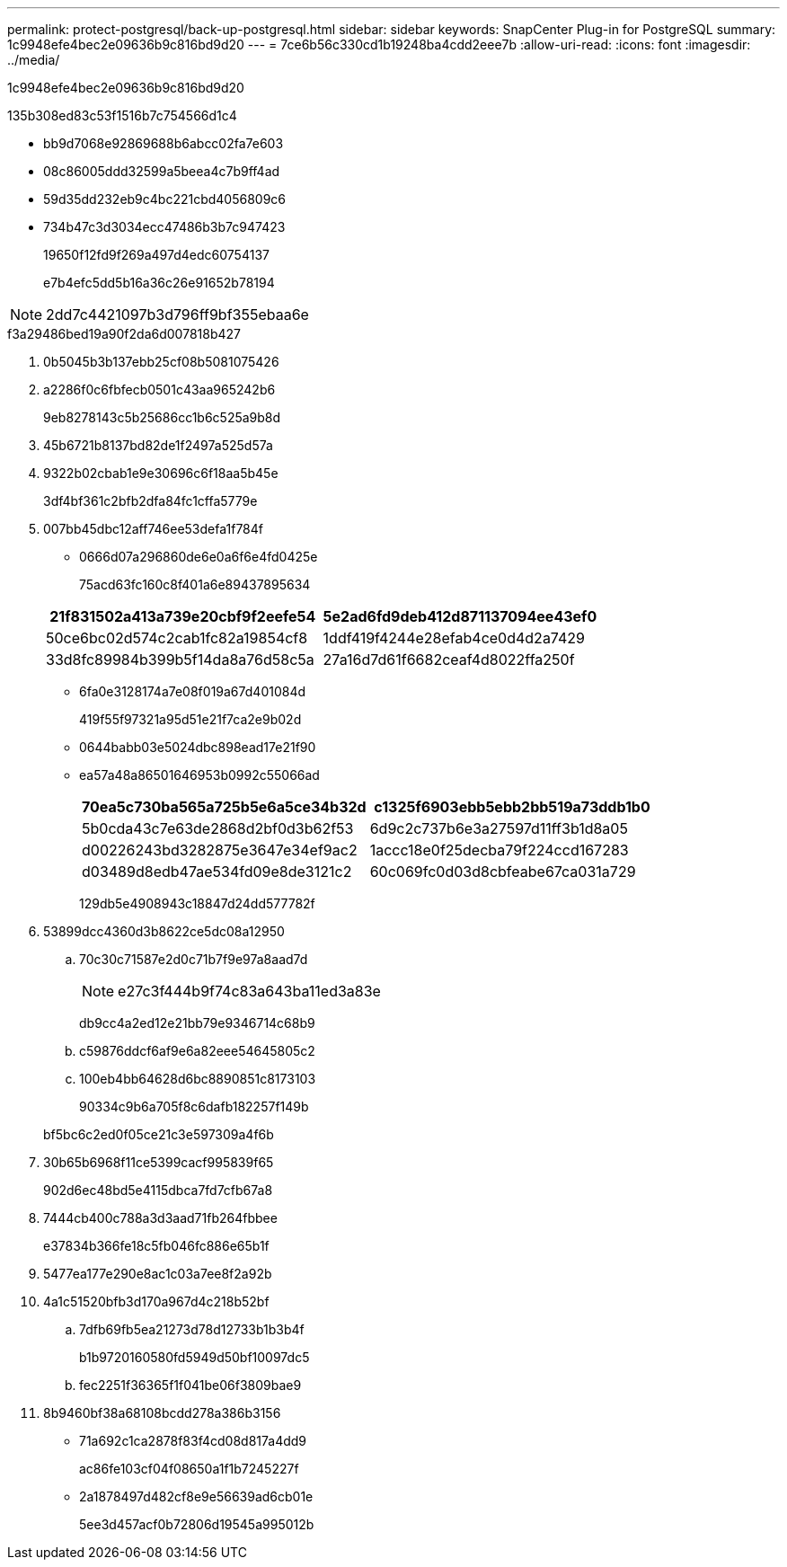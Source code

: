 ---
permalink: protect-postgresql/back-up-postgresql.html 
sidebar: sidebar 
keywords: SnapCenter Plug-in for PostgreSQL 
summary: 1c9948efe4bec2e09636b9c816bd9d20 
---
= 7ce6b56c330cd1b19248ba4cdd2eee7b
:allow-uri-read: 
:icons: font
:imagesdir: ../media/


[role="lead"]
1c9948efe4bec2e09636b9c816bd9d20

.135b308ed83c53f1516b7c754566d1c4
* bb9d7068e92869688b6abcc02fa7e603
* 08c86005ddd32599a5beea4c7b9ff4ad
* 59d35dd232eb9c4bc221cbd4056809c6
* 734b47c3d3034ecc47486b3b7c947423
+
19650f12fd9f269a497d4edc60754137

+
e7b4efc5dd5b16a36c26e91652b78194




NOTE: 2dd7c4421097b3d796ff9bf355ebaa6e

.f3a29486bed19a90f2da6d007818b427
. 0b5045b3b137ebb25cf08b5081075426
. a2286f0c6fbfecb0501c43aa965242b6
+
9eb8278143c5b25686cc1b6c525a9b8d

. 45b6721b8137bd82de1f2497a525d57a
. 9322b02cbab1e9e30696c6f18aa5b45e
+
3df4bf361c2bfb2dfa84fc1cffa5779e

. 007bb45dbc12aff746ee53defa1f784f
+
** 0666d07a296860de6e0a6f6e4fd0425e
+
75acd63fc160c8f401a6e89437895634

+
|===
| 21f831502a413a739e20cbf9f2eefe54 | 5e2ad6fd9deb412d871137094ee43ef0 


 a| 
50ce6bc02d574c2cab1fc82a19854cf8
 a| 
1ddf419f4244e28efab4ce0d4d2a7429



 a| 
33d8fc89984b399b5f14da8a76d58c5a
 a| 
27a16d7d61f6682ceaf4d8022ffa250f

|===
** 6fa0e3128174a7e08f019a67d401084d
+
419f55f97321a95d51e21f7ca2e9b02d

** 0644babb03e5024dbc898ead17e21f90
** ea57a48a86501646953b0992c55066ad
+
|===
| 70ea5c730ba565a725b5e6a5ce34b32d | c1325f6903ebb5ebb2bb519a73ddb1b0 


 a| 
5b0cda43c7e63de2868d2bf0d3b62f53
 a| 
6d9c2c737b6e3a27597d11ff3b1d8a05



 a| 
d00226243bd3282875e3647e34ef9ac2
 a| 
1accc18e0f25decba79f224ccd167283



 a| 
d03489d8edb47ae534fd09e8de3121c2
 a| 
60c069fc0d03d8cbfeabe67ca031a729

|===
+
129db5e4908943c18847d24dd577782f



. 53899dcc4360d3b8622ce5dc08a12950
+
.. 70c30c71587e2d0c71b7f9e97a8aad7d
+

NOTE: e27c3f444b9f74c83a643ba11ed3a83e

+
db9cc4a2ed12e21bb79e9346714c68b9

.. c59876ddcf6af9e6a82eee54645805c2
.. 100eb4bb64628d6bc8890851c8173103
+
90334c9b6a705f8c6dafb182257f149b

+
bf5bc6c2ed0f05ce21c3e597309a4f6b



. 30b65b6968f11ce5399cacf995839f65
+
902d6ec48bd5e4115dbca7fd7cfb67a8

. 7444cb400c788a3d3aad71fb264fbbee
+
e37834b366fe18c5fb046fc886e65b1f

. 5477ea177e290e8ac1c03a7ee8f2a92b
. 4a1c51520bfb3d170a967d4c218b52bf
+
.. 7dfb69fb5ea21273d78d12733b1b3b4f
+
b1b9720160580fd5949d50bf10097dc5

.. fec2251f36365f1f041be06f3809bae9


. 8b9460bf38a68108bcdd278a386b3156
+
** 71a692c1ca2878f83f4cd08d817a4dd9
+
ac86fe103cf04f08650a1f1b7245227f

** 2a1878497d482cf8e9e56639ad6cb01e
+
5ee3d457acf0b72806d19545a995012b




